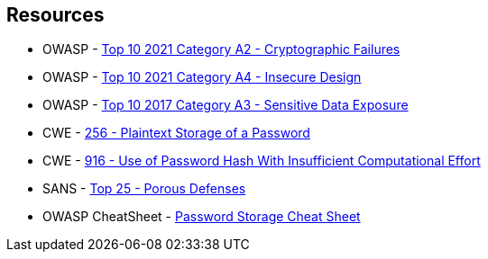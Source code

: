 == Resources

* OWASP - https://owasp.org/Top10/A02_2021-Cryptographic_Failures/[Top 10 2021 Category A2 - Cryptographic Failures]
* OWASP - https://owasp.org/Top10/A04_2021-Insecure_Design/[Top 10 2021 Category A4 - Insecure Design]
* OWASP - https://owasp.org/www-project-top-ten/2017/A3_2017-Sensitive_Data_Exposure[Top 10 2017 Category A3 - Sensitive Data Exposure]
* CWE - https://cwe.mitre.org/data/definitions/256[256 - Plaintext Storage of a Password]
* CWE - https://cwe.mitre.org/data/definitions/916[916 - Use of Password Hash With Insufficient Computational Effort]
* SANS - https://www.sans.org/top25-software-errors/#cat3[Top 25 - Porous Defenses]
* OWASP CheatSheet - https://cheatsheetseries.owasp.org/cheatsheets/Password_Storage_Cheat_Sheet.html[Password Storage Cheat Sheet]
